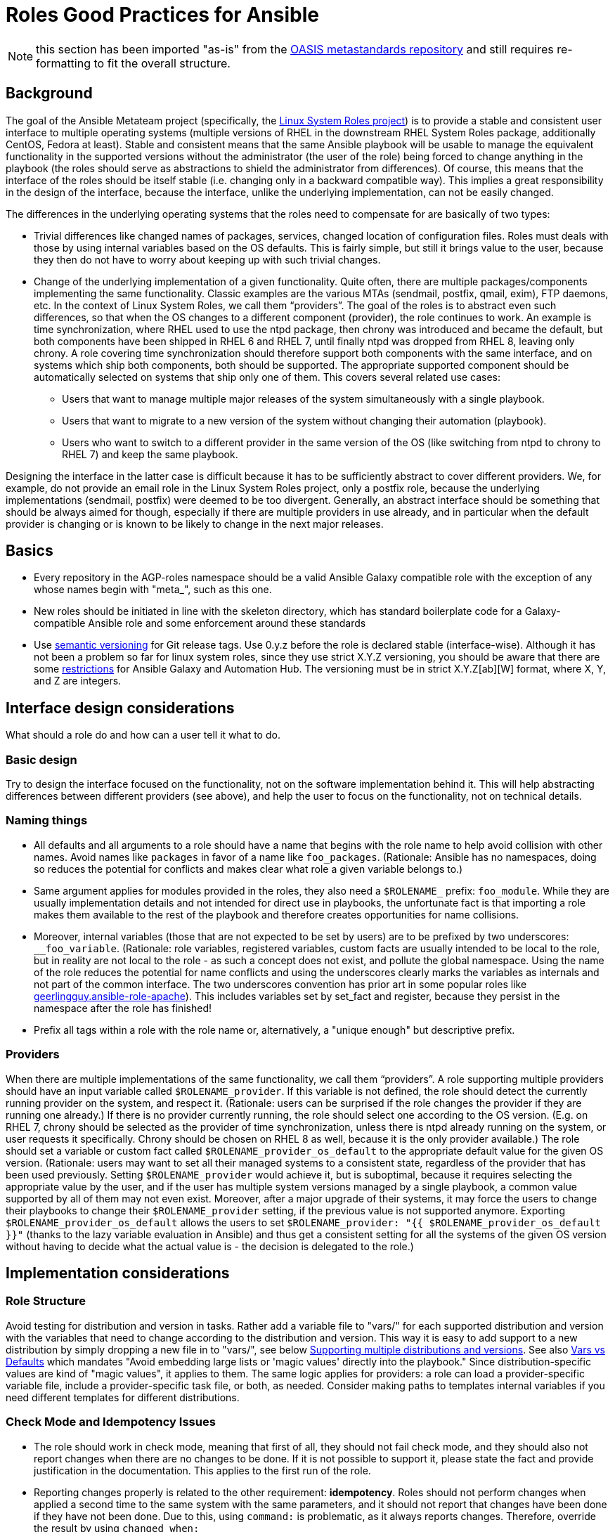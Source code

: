 = Roles Good Practices for Ansible

NOTE: this section has been imported "as-is" from the https://github.com/oasis-roles/meta_standards[OASIS metastandards repository] and still requires re-formatting to fit the overall structure.

== Background

The goal of the Ansible Metateam project (specifically, the https://github.com/linux-system-roles[Linux System Roles
project]) is to provide a stable and consistent user
interface to multiple operating systems (multiple versions of RHEL in the downstream RHEL System
Roles package, additionally CentOS, Fedora at least). Stable and consistent means that the same
Ansible playbook will be usable to manage the equivalent functionality in the supported versions
without the administrator (the user of the role) being forced to change anything in the playbook
(the roles should serve as abstractions to shield the administrator from differences). Of course,
this means that the interface of the roles should be itself stable (i.e. changing only in a backward
compatible way). This implies a great responsibility in the design of the interface, because the
interface, unlike the underlying implementation, can not be easily changed.

The differences in the underlying operating systems that the roles need to compensate for are
basically of two types:

* Trivial differences like changed names of packages, services, changed location of configuration
files. Roles must deals with those by using internal variables based on the OS defaults. This is
fairly simple, but still it brings value to the user, because they then do not have to worry about
keeping up with such trivial changes.
* Change of the underlying implementation of a given functionality. Quite often, there are multiple
packages/components implementing the same functionality. Classic examples are the various MTAs
(sendmail, postfix, qmail, exim), FTP daemons, etc. In the context of Linux System Roles, we call
them "`providers`". The goal of the roles is to abstract even such differences, so that when the OS
changes to a different component (provider), the role continues to work. An example is time
synchronization, where RHEL used to use the ntpd package, then chrony was introduced and became
the default, but both components have been shipped in RHEL 6 and RHEL 7, until finally ntpd was
dropped from RHEL 8, leaving only chrony. A role covering time synchronization should therefore
support both components with the same interface, and on systems which ship both components, both
should be supported. The appropriate supported component should be automatically selected on
systems that ship only one of them. This covers several related use cases:
 ** Users that want to manage multiple major releases of the system simultaneously with a single playbook.
 ** Users that want to migrate to a new version of the system without changing their automation (playbook).
 ** Users who want to switch to a different provider in the same version of the OS (like switching
from ntpd to chrony to RHEL 7) and keep the same playbook.

Designing the interface in the latter case is difficult because it has to be sufficiently abstract
to cover different providers. We, for example, do not provide an email role in the Linux System
Roles project, only a postfix role, because the underlying implementations (sendmail, postfix) were
deemed to be too divergent. Generally, an abstract interface should be something that should be
always aimed for though, especially if there are multiple providers in use already, and in
particular when the default provider is changing or is known to be likely to change in the next
major releases.

== Basics

* Every repository in the AGP-roles namespace should be a valid Ansible Galaxy compatible role
with the exception of any whose names begin with "meta_", such as this one.
* New roles should be initiated in line with the skeleton directory, which has standard boilerplate
code for a Galaxy-compatible Ansible role and some enforcement around these standards
* Use https://semver.org/[semantic versioning] for Git release tags.  Use
0.y.z before the role is declared stable (interface-wise).  Although it has
not been a problem so far for linux system roles, since they use strict X.Y.Z
versioning, you should be aware that there are some
https://github.com/ansible/ansible/issues/67512[restrictions] for Ansible
Galaxy and Automation Hub.  The versioning must be in strict X.Y.Z[ab][W]
format, where X, Y, and Z are integers.

== Interface design considerations

What should a role do and how can a user tell it what to do.

=== Basic design

Try to design the interface focused on the functionality, not on the software implementation behind
it. This will help abstracting differences between different providers (see above), and help the
user to focus on the functionality, not on technical details.

=== Naming things

* All defaults and all arguments to a role should have a name that begins with the role name to help
avoid collision with other names. Avoid names like `packages` in favor of a name like `foo_packages`.
(Rationale: Ansible has no namespaces, doing so reduces the potential for conflicts and makes
clear what role a given variable belongs to.)
* Same argument applies for modules provided in the roles, they also need a `$ROLENAME_` prefix:
`foo_module`. While they are usually implementation details and not intended for direct use in
playbooks, the unfortunate fact is that importing a role makes them available to the rest of the
playbook and therefore creates opportunities for name collisions.
* Moreover, internal variables (those that are not expected to be set by users) are to be prefixed
by two underscores: `__foo_variable`. (Rationale: role variables, registered variables, custom
facts are usually intended to be local to the role, but in reality are not local to the role - as
such a concept does not exist, and pollute the global namespace. Using the name of the role
reduces the potential for name conflicts and using the underscores clearly marks the variables as
internals and not part of the common interface. The two underscores convention has prior art in
some popular roles like
https://github.com/geerlingguy/ansible-role-apache/blob/f2b91ac84001db3fd4b43306a8f73f1a54f96f7d/vars/Debian.yml#L8[geerlingguy.ansible-role-apache]). This
includes variables set by set_fact and register, because they persist in the namespace after the
role has finished!
* Prefix all tags within a role with the role name or, alternatively, a "unique enough" but descriptive prefix.

=== Providers

When there are multiple implementations of the same functionality, we call them "`providers`". A role
supporting multiple providers should have an input variable called `$ROLENAME_provider`. If this
variable is not defined, the role should detect the currently running provider on the system, and
respect it. (Rationale: users can be surprised if the role changes the provider if they are running
one already.) If there is no provider currently running, the role should select one according to the
OS version. (E.g. on RHEL 7, chrony should be selected as the provider of time synchronization,
unless there is ntpd already running on the system, or user requests it specifically. Chrony should
be chosen on RHEL 8 as well, because it is the only provider available.) The role should set a
variable or custom fact called `$ROLENAME_provider_os_default` to the appropriate default value for
the given OS version. (Rationale: users may want to set all their managed systems to a consistent
state, regardless of the provider that has been used previously. Setting `$ROLENAME_provider` would
achieve it, but is suboptimal, because it requires selecting the appropriate value by the user, and
if the user has multiple system versions managed by a single playbook, a common value supported by
all of them may not even exist. Moreover, after a major upgrade of their systems, it may force the
users to change their playbooks to change their `$ROLENAME_provider` setting, if the previous value
is not supported anymore. Exporting `$ROLENAME_provider_os_default` allows the users to set
`$ROLENAME_provider: "{{ $ROLENAME_provider_os_default }}"` (thanks to the lazy variable evaluation
in Ansible) and thus get a consistent setting for all the systems of the given OS version without
having to decide what the actual value is - the decision is delegated to the role.)

== Implementation considerations

=== Role Structure

Avoid testing for distribution and version in tasks. Rather add a variable file to "vars/"
for each supported distribution and version with the variables that need to change according
to the distribution and version. This way it is easy to add support to a new distribution by
simply dropping a new file in to "vars/", see below
<<supporting-multiple-distributions-and-versions,Supporting multiple distributions and versions>>. See also
<<vars-vs-defaults,Vars vs Defaults>> which mandates "Avoid embedding large lists or 'magic values' directly
into the playbook." Since distribution-specific values are kind of "magic values", it applies to them. The
same logic applies for providers: a role can load a provider-specific variable file, include a
provider-specific task file, or both, as needed. Consider making paths to templates internal variables if you
need different templates for different distributions.

=== Check Mode and Idempotency Issues

* The role should work in check mode, meaning that first of all, they should not fail check mode, and
they should also not report changes when there are no changes to be done. If it is not possible
to support it, please state the fact and provide justification in the documentation.
This applies to the first run of the role.
* Reporting changes properly is related to the other requirement: *idempotency*. Roles
should not perform changes when applied a second time to the same system with the same parameters,
and it should not report that changes have been done if they have not been done. Due to this,
using `command:` is problematic, as it always reports changes. Therefore, override the result by
using `changed_when:`
* Concerning check mode, one usual obstacle to supporting it are registered variables. If there
is a task which registers a variable and this task does not get executed (e.g. because it is a
`command:` or another task which is not properly idempotent), the variable will not get registered
and further accesses to it will fail (or worse, use the previous value, if the role has been
applied before in the play, because variables are global and there is no way to unregister them).
To fix, either use a properly idempotent module to obtain the information (e.g. instead of
using `command: cat` to read file into a registered variable, use `slurp` and apply `.content|b64decode`
to the result like
https://github.com/linux-system-roles/kdump/pull/23/files#diff-d2414d4ec8ba189e1a244b0afc9aa81eL8[here]),
or apply proper `check_mode:` and `changed_when:` attributes to the task.
https://github.com/ansible/molecule/issues/128#issue-135906202[more_info].
* Another problem are commands that you need to execute to make changes. In check mode, you
need to test for changes without actually applying them. If the command has some kind of "--dry-run"
flag to enable executing without making actual changes, use it in check_mode (use the variable
`ansible_check_mode` to determine whether we are in check mode). But you then need to set `changed_when:`
according to the command status or output to indicate changes. See
(https://github.com/linux-system-roles/selinux/pull/38/files#diff-2444ad0870f91f17ca6c2a5e96b26823L101) for
an example.
* Another problem is using commands that get installed during the install phase, which is
skipped in check mode. This will make check mode fail if the role has not been executed
before (and the packages are not there), but does the right thing if check mode is executed after
normal mode.
* To view reasoning for supporting why check mode in first execution may not be worthwhile: see
https://github.com/ansible/molecule/issues/128#issuecomment-245009843[here]. If this is to be supported,
see hhaniel's proposal
https://github.com/linux-system-roles/timesync/issues/27#issuecomment-472466223[here], which seems to
properly guard even against such cases.

=== Supporting multiple distributions and versions

==== Platform specific variables

You normally use `vars/main.yml` (automatically included) to set variables
used by your role.  If some variables need to be parameterized according to
distribution and version (name of packages, configuration file paths, names of
services), use this in the beginning of your `tasks/main.yml`:

[source,yaml]
----
- name: Set platform/version specific variables
  include_vars: "{{ __rolename_vars_file }}"
  loop:
    - "{{ ansible_facts['os_family'] }}.yml"
    - "{{ ansible_facts['distribution'] }}.yml"
    - "{{ ansible_facts['distribution'] }}_{{ ansible_facts['distribution_major_version'] }}.yml"
    - "{{ ansible_facts['distribution'] }}_{{ ansible_facts['distribution_version'] }}.yml"
  vars:
    __rolename_vars_file: "{{ role_path }}/vars/{{ item }}"
  when: __rolename_vars_file is file
----

The files in the `loop` are in order from least specific to most specific:

* `os_family` covers a group of closely related platforms (e.g. `RedHat`
covers RHEL, CentOS, Fedora)
* `distribution` (e.g. `Fedora`) is more specific than `os_family`
* ``distribution``_``distribution_major_version`` (e.g. `RedHat_8`) is more
specific than `distribution`
* ``distribution``_``distribution_version`` (e.g. `RedHat_8.3`) is the most
specific

See https://docs.ansible.com/ansible/latest/user_guide/playbooks_conditionals.html#ansible-facts-distribution[Commonly Used
Facts]
for an explanation of the facts and their common values.

Each file in the `loop` list will allow you to add or override variables to
specialize the values for platform and/or version.  Using the `when: item is
file` test means that you do not have to provide all of the `vars/` files,
only the ones you need.  For example, if every platform except Fedora uses
`srv_name` for the service name, you can define `myrole_service: srv_name` in
`vars/main.yml` then define `myrole_service: srv2_name` in `vars/Fedora.yml`.
In cases where this would lead to duplicate vars files for similar
distributions (e.g. CentOS 7 and RHEL 7), use symlinks to avoid the
duplication.

*NOTE*: With this setup, files can be loaded twice.  For example, on Fedora,
the `distribution_major_version` is the same as `distribution_version` so the
file `vars/Fedora_31.yml` will be loaded twice if you are managing a Fedora 31
host.  If `distribution` is `RedHat` then `os_family` will also be `RedHat`,
and `vars/RedHat.yml` will be loaded twice. This is usually not a problem -
you will be replacing the variable with the same value, and the performance
hit is negligible.  If this is a problem, construct the file list as a list
variable, and filter the variable passed to `loop` using the `unique` filter
(which preserves the order):

[source,yaml]
----
- name: Set vars file list
  set_fact:
    __rolename_vars_file_list:
      - "{{ ansible_facts['os_family'] }}.yml"
      - "{{ ansible_facts['distribution'] }}.yml"
      - "{{ ansible_facts['distribution'] }}_{{ ansible_facts['distribution_major_version'] }}.yml"
      - "{{ ansible_facts['distribution'] }}_{{ ansible_facts['distribution_version'] }}.yml"

- name: Set platform/version specific variables
  include_vars: "{{ __rolename_vars_file }}"
  loop: "{{ __rolename_vars_file_list | unique | list }}"
  vars:
    __rolename_vars_file: "{{ role_path }}/vars/{{ item }}"
  when: __rolename_vars_file is file
----

Or define your `__rolename_vars_file_list` in your `vars/main.yml`.

==== Platform specific tasks

Platform specific tasks, however, are different.  You probably want to perform
platform specific tasks once, for the most specific match.  In that case, use
`lookup('first_found')` with the file list in order of most specific to least
specific, including a "default":

[source,yaml]
----
- name: Perform platform/version specific tasks
  include_tasks: "{{ lookup('first_found', __rolename_ff_params) }}"
  vars:
    __rolename_ff_params:
      files:
        - "{{ ansible_facts['distribution'] }}_{{ ansible_facts['distribution_version'] }}.yml"
        - "{{ ansible_facts['distribution'] }}_{{ ansible_facts['distribution_major_version'] }}.yml"
        - "{{ ansible_facts['distribution'] }}.yml"
        - "{{ ansible_facts['os_family'] }}.yml"
        - "default.yml"
      paths:
        - "{{ role_path }}/tasks/setup"
----

Then you would provide `tasks/setup/default.yml` to do the generic setup, and
e.g. `tasks/setup/Fedora.yml` to do the Fedora specific setup.  The
`tasks/setup/default.yml` is required in order to use `lookup('first_found')`,
which will give an error if no file is found.

If you want to have the "use first file found" semantics, but do not want to
have to provide a default file, add `skip: true`:

[source,yaml]
----
- name: Perform platform/version specific tasks
  include_tasks: "{{ lookup('first_found', __rolename_ff_params) }}"
  vars:
    __rolename_ff_params:
      files:
        - "{{ ansible_facts['distribution'] }}_{{ ansible_facts['distribution_version'] }}.yml"
        - "{{ ansible_facts['os_family'] }}.yml"
      paths:
        - "{{ role_path }}/tasks/setup"
      skip: true
----

*NOTE*:

* Use `include_tasks` or `include_vars` with `lookup('first_found')` instead
of `with_first_found`.  `loop` is not needed - the include forms take a
string or a list directly.
* Always specify the explicit, absolute path to the files to be included,
using `{{ role_path }}/vars` or `{{ role_path }}/tasks`, when using these
idioms. See below "Ansible Best Practices" for more information.
* Use the `ansible_facts['name']` bracket notation rather than the
`ansible_facts.name` or `ansible_name` form.  For example, use
`ansible_facts['distribution']` instead of `ansible_distribution` or
`ansible.distribution`.  The `ansible_name` form relies on fact injection,
which can break if there is already a fact of that name. Also, the bracket
notation is what is used in Ansible documentation such as https://docs.ansible.com/ansible/latest/user_guide/playbooks_conditionals.html#ansible-facts-distribution[Commonly Used
Facts]
and https://docs.ansible.com/ansible/latest/user_guide/playbooks_best_practices.html#operating-system-and-distribution-variance[Operating System and Distribution
Variance]

=== Supporting multiple providers

Use a task file per provider and include it from the main task file, like this example from `storage:`

[source,yaml]
----
- name: include the appropriate provider tasks
  include_tasks: "main_{{ storage_provider }}.yml"
----

The same process should be used for variables (not defaults, as defaults can
not be loaded according to a variable).  You should guarantee that a file
exists for each provider supported, or use an explicit, absolute path using
`role_path`.  See below "Ansible Best Practices" for more information.

=== Generating files from templates

* Comment with ``{{ ansible_managed }}``at the top of the file.
https://docs.ansible.com/ansible/latest/modules/template_module.html#template-module[more_info]
* When commenting, don't include anything like "Last modified: {{ date }}". This would change the file at
every application of the role, even if it doesn't need to be changed for other reasons, and thus break
proper change reporting.
* Use standard module parameters for backups, keep it on unconditionally (`backup: true`). (Until there is a
user request to have it configurable.)
* Make prominently clear in the HOWTO (at the top) what settings/configuration files are replaced by the role
instead of just modified.
+
* Use `{{ role_path }}/subdir/` as the filename prefix when including files if the name has a variable in it.
+
[%collapsible]
====
Rationale:: your role may be included by another role, and if you specify a relative path, the file could be found in the including role.
For example, if you have something like `include_vars: "{{ ansible_facts['distribution'] }}.yml"` and you do not provide every possible `vars/{{ ansible_facts['distribution'] }}.yml` in your role, Ansible will look in the including role for this file.
Instead, to ensure that only your role will be referenced, use `include_vars: "{{role_path}}/vars/{{ ansible_facts['distribution'] }}.yml"`.
Same with other file based includes such as `include_tasks`.
See https://docs.ansible.com/ansible/latest/dev_guide/overview_architecture.html#the-ansible-search-path[Ansible Developer Guide » Ansible architecture » The Ansible Search Path] for more information.
====

==== Vars vs Defaults

* Avoid embedding large lists or "magic values" directly into the playbook. Such static lists should be
placed into the `vars/main.yml` file and named appropriately
* Every argument accepted from outside of the role should be given a default value in `defaults/main.yml`.
This allows a single place for users to look to see what inputs are expected. Document these variables
in the role's README.md file copiously
* Use the `defaults/main.yml` file in order to avoid use of the default Jinja2 filter within a playbook.
Using the default filter is fine for optional keys on a dictionary, but the variable itself should be
defined in `defaults/main.yml` so that it can have documentation written about it there and so that all
arguments can easily be located and identified.
* Avoid giving default values in `vars/main.yml` as such values are very high in the precedence order and
are difficult for users and consumers of a role to override.
* As an example, if a role requires a large number of packages to install, but could also accept a list of
additional packages, then the required packages should be placed in `vars/main.yml` with a name such as
`foo_packages`, and the extra packages should be passed in a variable named `foo_extra_packages`,
which should default to an empty array in `defaults/main.yml` and be documented as such.

=== Documentation conventions

* Use fully qualified role names in examples, like: `linux-system-roles.$ROLENAME` (with
the Galaxy prefix).
* Use RFC https://tools.ietf.org/html/rfc5737[5737],
https://tools.ietf.org/html/rfc7042#section-2.1.1[7042] and
https://tools.ietf.org/html/rfc3849[3849] addresses in examples.
* Modules should have complete metadata, documentation, example and return blocks as
described in the
https://docs.ansible.com/ansible/latest/dev_guide/developing_modules_documenting.html[Ansible docs].

== References

Links that contain additional standardization information that provide context,
inspiration or contrast to the standards described above.

* https://github.com/debops/debops/blob/v0.7.2/docs/debops-policy/code-standards-policy.rst). For
inspiration, as the DebOps project has some specific guidance that we do not necessarily
want to follow.
* https://docs.adfinis-sygroup.ch/public/ansible-guide/overview.html
* https://docs.openstack.org/openstack-ansible/latest/contributor/code-rules.html
